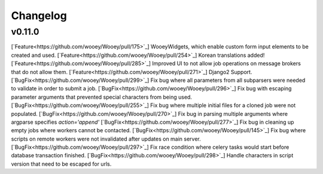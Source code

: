 Changelog
=========

v0.11.0
------------

[`Feature<https://github.com/wooey/Wooey/pull/175>`_] WooeyWidgets, which enable custom form input elements to be created and used.
[`Feature<https://github.com/wooey/Wooey/pull/254>`_] Korean translations added!
[`Feature<https://github.com/wooey/Wooey/pull/285>`_] Improved UI to not allow job operations on message brokers that do not allow them.
[`Feature<https://github.com/wooey/Wooey/pull/271>`_] Django2 Support.
[`BugFix<https://github.com/wooey/Wooey/pull/299>`_] Fix bug where all parameters from all subparsers were needed to validate in order to submit a job.
[`BugFix<https://github.com/wooey/Wooey/pull/296>`_] Fix bug with escaping parameter arguments that prevented special characters from being used.
[`BugFix<https://github.com/wooey/Wooey/pull/255>`_] Fix bug where multiple initial files for a cloned job were not populated.
[`BugFix<https://github.com/wooey/Wooey/pull/270>`_] Fix bug in parsing multiple arguments where argparse specifies `action='append'`
[`BugFix<https://github.com/wooey/Wooey/pull/277>`_] Fix bug in cleaning up empty jobs where workers cannot be contacted.
[`BugFix<https://github.com/wooey/Wooey/pull/145>`_] Fix bug where scripts on remote workers were not invalidated after updates on main server.
[`BugFix<https://github.com/wooey/Wooey/pull/297>`_] Fix race condition where celery tasks would start before database transaction finished.
[`BugFix<https://github.com/wooey/Wooey/pull/298>`_] Handle characters in script version that need to be escaped for urls.